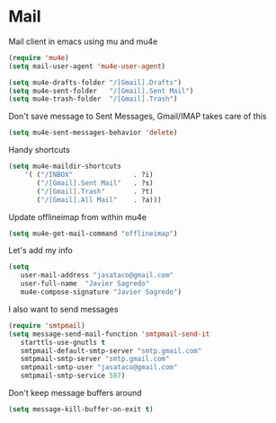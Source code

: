 * Mail
Mail client in emacs using mu and mu4e
#+BEGIN_SRC emacs-lisp
(require 'mu4e)
(setq mail-user-agent 'mu4e-user-agent)

(setq mu4e-drafts-folder "/[Gmail].Drafts")
(setq mu4e-sent-folder   "/[Gmail].Sent Mail")
(setq mu4e-trash-folder  "/[Gmail].Trash")
#+END_SRC
Don't save message to Sent Messages, Gmail/IMAP takes care of this
#+BEGIN_SRC emacs-lisp
(setq mu4e-sent-messages-behavior 'delete)
#+END_SRC
Handy shortcuts
#+BEGIN_SRC emacs-lisp
(setq mu4e-maildir-shortcuts
    '( ("/INBOX"               . ?i)
       ("/[Gmail].Sent Mail"   . ?s)
       ("/[Gmail].Trash"       . ?t)
       ("/[Gmail].All Mail"    . ?a)))

#+END_SRC
Update offlineimap from within mu4e
#+BEGIN_SRC emacs-lisp
(setq mu4e-get-mail-command "offlineimap")
#+END_SRC
Let's add my info
#+BEGIN_SRC emacs-lisp
(setq
   user-mail-address "jasataco@gmail.com"
   user-full-name  "Javier Sagredo"
   mu4e-compose-signature "Javier Sagredo")
#+END_SRC
I also want to send messages
#+BEGIN_SRC emacs-lisp
(require 'smtpmail)
(setq message-send-mail-function 'smtpmail-send-it
   starttls-use-gnutls t
   smtpmail-default-smtp-server "smtp.gmail.com"
   smtpmail-smtp-server "smtp.gmail.com"
   smtpmail-smtp-user "jasataco@gmail.com"
   smtpmail-smtp-service 587)
#+END_SRC
Don't keep message buffers around
#+BEGIN_SRC emacs-lisp
(setq message-kill-buffer-on-exit t)
#+END_SRC
